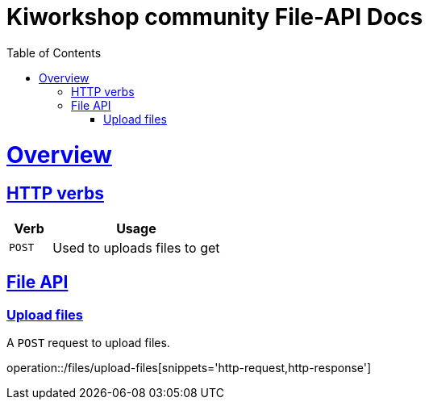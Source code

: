 = Kiworkshop community File-API Docs
:doctype: book
:icons: font
:source-highlighter: highlightjs
:toc: left
:toclevels: 2
:sectlinks:

[[overview]]
= Overview

[[overview-http-verbs]]
== HTTP verbs
[cols="20%,80%"]
|===
| Verb | Usage

| `POST`
| Used to uploads files to get
|===

[[resources-files]]
== File API

[[resource-upload-files]]

=== Upload files
A `POST` request to upload files.

operation::/files/upload-files[snippets='http-request,http-response']

